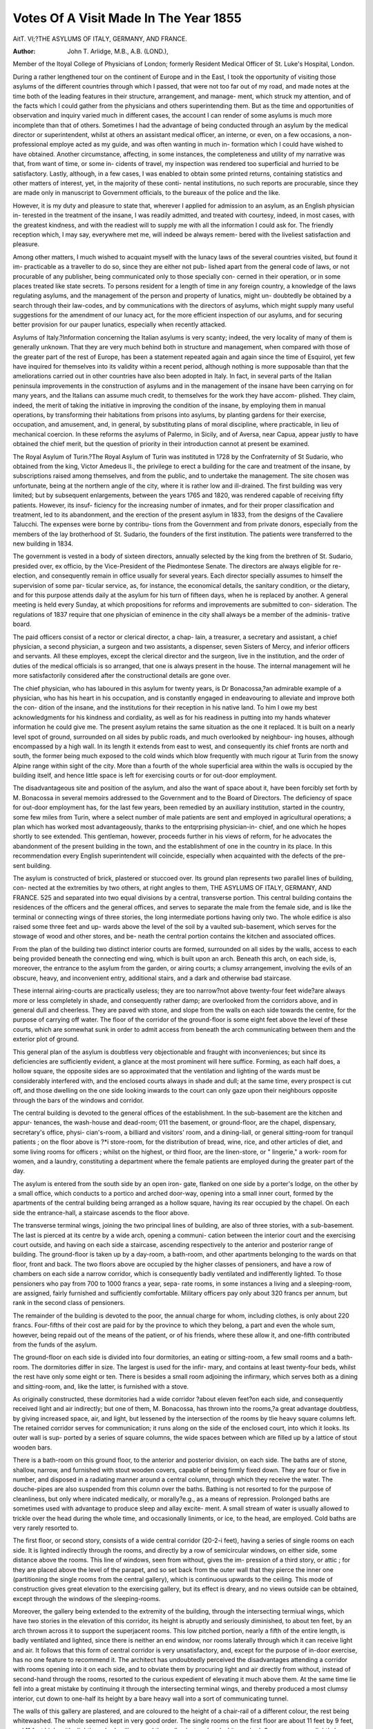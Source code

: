 Votes Of A Visit Made In The Year 1855
========================================

AitT. VI;?THE ASYLUMS OF ITALY, GERMANY, AND
FRANCE.

:Author:  John  T. Arlidge, M.B., A.B. (LOND.),
Member of the ltoyal College of Physicians of London; formerly Resident Medical Officer of
St. Luke's Hospital, London.

During a rather lengthened tour on the continent of Europe
and in the East, I took the opportunity of visiting those asylums
of the different countries through which I passed, that were not
too far out of my road, and made notes at the time both of the
leading features in their structure, arrangement, and manage-
ment, which struck my attention, and of the facts which I could
gather from the physicians and others superintending them. But
as the time and opportunities of observation and inquiry varied
much in different cases, the account I can render of some asylums
is much more incomplete than that of others. Sometimes I had the
advantage of being conducted through an asylum by the medical
director or superintendent, whilst at others an assistant medical
officer, an interne, or even, on a few occasions, a non-professional
employe acted as my guide, and was often wanting in much in-
formation which I could have wished to have obtained. Another
circumstance, affecting, in some instances, the completeness and
utility of my narrative was that, from want of time, or some in-
cidents of travel, my inspection was rendered too superficial and
hurried to be satisfactory. Lastly, although, in a few cases, I
was enabled to obtain some printed returns, containing statistics
and other matters of interest, yet, in the majority of these conti-
nental institutions, no such reports are procurable, since they are
made only in manuscript to Government officials, to the bureaux
of the police and the like.

However, it is my duty and pleasure to state that, wherever I
applied for admission to an asylum, as an English physician in-
terested in the treatment of the insane, I was readily admitted,
and treated with courtesy, indeed, in most cases, with the greatest
kindness, and with the readiest will to supply me with all the
information I could ask for. The friendly reception which, I
may say, everywhere met me, will indeed be always remem-
bered with the liveliest satisfaction and pleasure.

Among other matters, I much wished to acquaint myself with
the lunacy laws of the several countries visited, but found it im-
practicable as a traveller to do so, since they are either not pub-
lished apart from the general code of laws, or not procurable of
any publisher, being communicated only to those specially con-
cerned in their operation, or in some places treated like state
secrets. To persons resident for a length of time in any foreign
country, a knowledge of the laws regulating asylums, and the
management of the person and property of lunatics, might un-
doubtedly be obtained by a search through their law-codes, and
by communications with the directors of asylums, which might
supply many useful suggestions for the amendment of our lunacy
act, for the more efficient inspection of our asylums, and for
securing better provision for our pauper lunatics, especially when
recently attacked.

Asylums of Italy.?Information concerning the Italian asylums
is very scanty; indeed, the very locality of many of them is
generally unknown. That they are very much behind both in
structure and management, when compared with those of the
greater part of the rest of Europe, has been a statement repeated
again and again since the time of Esquirol, yet few have inquired
for themselves into its validity within a recent period, although
nothing is more supposable than that the ameliorations carried
out in other countries have also been adopted in Italy. In fact,
in several parts of the Italian peninsula improvements in the
construction of asylums and in the management of the insane
have been carrying on for many years, and the Italians can
assume much credit, to themselves for the work they have accom-
plished. They claim, indeed, the merit of taking the initiative
in improving the condition of the insane, by employing them in
manual operations, by transforming their habitations from prisons
into asylums, by planting gardens for their exercise, occupation,
and amusement, and, in general, by substituting plans of moral
discipline, where practicable, in lieu of mechanical coercion. In
these reforms the asylums of Palermo, in Sicily, and of Aversa,
near Capua, appear justly to have obtained the chief merit, but
the question of priority in their introduction cannot at present
be examined.

The Royal Asylum of Turin.?The Royal Asylum of Turin
was instituted in 1728 by the Confraternity of St Sudario, who
obtained from the king, Victor Amedeus II., the privilege to
erect a building for the care and treatment of the insane, by
subscriptions raised among themselves, and from the public, and
to undertake the management. The site chosen was unfortunate,
being at the northern angle of the city, where it is rather low
and ill-drained. The first building was very limited; but by
subsequent enlargements, between the years 1765 and 1820, was
rendered capable of receiving fifty patients. However, its insuf-
ficiency for the increasing number of inmates, and for their
proper classification and treatment, led to its abandonment, and
the erection of the present asylum in 1833, from the designs of
the Cavaliere Talucchi. The expenses were borne by contribu-
tions from the Government and from private donors, especially
from the members of the lay brotherhood of St. Sudario, the
founders of the first institution. The patients were transferred
to the new building in 1834.

The government is vested in a body of sixteen directors,
annually selected by the king from the brethren of St. Sudario,
presided over, ex officio, by the Vice-President of the Piedmontese
Senate. The directors are always eligible for re-election, and
consequently remain in office usually for several years. Each
director specially assumes to himself the supervision of some par-
ticular service, as, for instance, the economical details, the sanitary
condition, or the dietary, and for this purpose attends daily at
the asylum for his turn of fifteen days, when he is replaced by
another. A general meeting is held every Sunday, at which
propositions for reforms and improvements are submitted to con-
sideration. The regulations of 1837 require that one physician
of eminence in the city shall always be a member of the adminis-
trative board.

The paid officers consist of a rector or clerical director, a chap-
lain, a treasurer, a secretary and assistant, a chief physician, a
second physician, a surgeon and two assistants, a dispenser,
seven Sisters of Mercy, and inferior officers and servants. All
these employes, except the clerical director and the surgeon,
live in the institution, and the order of duties of the medical
officials is so arranged, that one is always present in the house.
The internal management will he more satisfactorily considered
after the constructional details are gone over.

The chief physician, who has laboured in this asylum for
twenty years, is Dr Bonacossa,?an admirable example of a
physician, who has his heart in his occupation, and is constantly
engaged in endeavouring to alleviate and improve both the con-
dition of the insane, and the institutions for their reception in
his native land. To him I owe my best acknowledgments for
his kindness and cordiality, as well as for his readiness in putting
into my hands whatever information he could give me.
The present asylum retains the same situation as the one it
replaced. It is built on a nearly level spot of ground, surrounded
on all sides by public roads, and much overlooked by neighbour-
ing houses, although encompassed by a high wall. In its length
it extends from east to west, and consequently its chief fronts
are north and south, the former being much exposed to the cold
winds which blow frequently with much rigour at Turin from
the snowy Alpine range within sight of the city. More than a
fourth of the whole superficial area within the walls is occupied
by the building itself, and hence little space is left for exercising
courts or for out-door employment.

The disadvantageous site and position of the asylum, and also
the want of space about it, have been forcibly set forth by M.
Bonacossa in several memoirs addressed to the Government and
to the Board of Directors. The deficiency of space for out-door
employment has, for the last few years, been remedied by an
auxiliary institution, started in the country, some few miles from
Turin, where a select number of male patients are sent and
employed in agricultural operations; a plan which has worked
most advantageously, thanks to the entqrprising physician-in-
chief, and one which he hopes shortly to see extended. This
gentleman, however, proceeds further in his views of reform, for
he advocates the abandonment of the present building in the
town, and the establishment of one in the country in its place.
In this recommendation every English superintendent will
coincide, especially when acquainted with the defects of the pre-
sent building.

The asylum is constructed of brick, plastered or stuccoed over.
Its ground plan represents two parallel lines of building, con-
nected at the extremities by two others, at right angles to them,
THE ASYLUMS OF ITALY, GERMANY, AND FRANCE. 525
and separated into two equal divisions by a central, transverse
portion. This central building contains the residences of the
officers and the general offices, and serves to separate the male
from the female side, and is like the terminal or connecting
wings of three stories, the long intermediate portions having only
two. The whole edifice is also raised some three feet and up-
wards above the level of the soil by a vaulted sub-basement,
which serves for the stowage of wood and other stores, and be-
neath the central portion contains the kitchen and associated
offices.

From the plan of the building two distinct interior courts are
formed, surrounded on all sides by the walls, access to each being
provided beneath the connecting end wing, which is built upon
an arch. Beneath this arch, on each side, is, moreover, the
entrance to the asylum from the garden, or airing courts; a
clumsy arrangement, involving the evils of an obscure, heavy, and
inconvenient entry, additional stairs, and a dark and otherwise
bad staircase.

These internal airing-courts are practically useless; they are
too narrow?not above twenty-four feet wide?are always more
or less completely in shade, and consequently rather damp; are
overlooked from the corridors above, and in general dull and
cheerless. They are paved with stone, and slope from the walls
on each side towards the centre, for the purpose of carrying off
water. The floor of the corridor of the ground-floor is some eight
feet above the level of these courts, which are somewhat sunk in
order to admit access from beneath the arch communicating
between them and the exterior plot of ground.

This general plan of the asylum is doubtless very objectionable
and fraught with inconveniences; but since its deficiencies are
sufficiently evident, a glance at the most prominent will here
suffice. Forming, as each half does, a hollow square, the opposite
sides are so approximated that the ventilation and lighting of the
wards must be considerably interfered with, and the enclosed
courts always in shade and dull; at the same time, every prospect
is cut off, and those dwelling on the one side looking inwards to
the court can only gaze upon their neighbours opposite through
the bars of the windows and corridor.

The central building is devoted to the general offices of the
establishment. In the sub-basement are the kitchen and appur-
tenances, the wash-house and dead-room; 011 the basement, or
ground-floor, are the chapel, dispensary, secretary's office, physi-
cian's-room, a billiard and visitors' room, and a dining-liall, or
general sitting-room for tranquil patients ; on the floor above is
?*i store-room, for the distribution of bread, wine, rice, and other
articles of diet, and some living rooms for officers ; whilst on the
highest, or third floor, are the linen-store, or " lingerie," a work-
room for women, and a laundry, constituting a department where
the female patients are employed during the greater part of the
day.

The asylum is entered from the south side by an open iron-
gate, flanked on one side by a porter's lodge, on the other by a
small office, which conducts to a portico and arched door-way,
opening into a small inner court, formed by the apartments of
the central building being arranged as a hollow square, having
its rear occupied by the chapel. On each side the entrance-hall,
a staircase ascends to the floor above.

The transverse terminal wings, joining the two principal lines
of building, are also of three stories, with a sub-basement. The
last is pierced at its centre by a wide arch, opening a communi-
cation between the interior court and the exercising court outside,
and having on each side a staircase, ascending respectively to the
anterior and posterior range of building. The ground-floor is
taken up by a day-room, a bath-room, and other apartments
belonging to the wards on that floor, front and back. The two
floors above are occupied by the higher classes of pensioners, and
have a row of chambers on each side a narrow corridor, which is
consequently badly ventilated and indifferently lighted. To
those pensioners who pay from 700 to 1000 francs a year, sepa-
rate rooms, in some instances a living and a sleeping-room, are
assigned, fairly furnished and sufficiently comfortable. Military
officers pay only about 320 francs per annum, but rank in the
second class of pensioners.

The remainder of the building is devoted to the poor, the
annual charge for whom, including clothes, is only about 220
francs. Four-fifths of their cost are paid for by the province to
which they belong, a part and even the whole sum, however,
being repaid out of the means of the patient, or of his friends,
where these allow it, and one-fifth contributed from the funds
of the asylum.

The ground-floor on each side is divided into four dormitories,
an eating or sitting-room, a few small rooms and a bath-room.
The dormitories differ in size. The largest is used for the infir-
mary, and contains at least twenty-four beds, whilst the rest have
only some eight or ten. There is besides a small room adjoining
the infirmary, which serves both as a dining and sitting-room,
and, like the latter, is furnished with a stove.

As originally constructed, these dormitories had a wide corridor
?about eleven feet?on each side, and consequently received
light and air indirectly; but one of them, M. Bonacossa, has
thrown into the rooms,?a great advantage doubtless, by giving
increased space, air, and light, but lessened by the intersection of
the rooms by tlie heavy square columns left. The retained
corridor serves for communication; it runs along on the side of
the enclosed court, into which it looks. Its outer wall is sup-
ported by a series of square columns, the wide spaces between
which are filled up by a lattice of stout wooden bars.

There is a bath-room on this ground floor, to the anterior and
posterior division, on each side. The baths are of stone, shallow,
narrow, and furnished with stout wooden covers, capable of being
firmly fixed down. They are four or five in number, and disposed
in a radiating manner around a central column, through which
they receive the water. The douche-pipes are also suspended
from this column over the baths. Bathing is not resorted to for
the purpose of cleanliness, but only where indicated medically, or
morally?e.g., as a means of repression. Prolonged baths are
sometimes used with advantage to produce sleep and allay excite-
ment. A small stream of water is usually allowed to trickle
over the head during the whole time, and occasionally liniments,
or ice, to the head, are employed. Cold baths are very rarely
resorted to.

The first floor, or second story, consists of a wide central
corridor (20-2-i feet), having a series of single rooms on each side.
It is lighted indirectly through the rooms, and directly by a row
of semicircular windows, on either side, some distance above the
rooms. This line of windows, seen from without, gives the im-
pression of a third story, or attic ; for they are placed above the
level of the parapet, and so set back from the outer wall that they
pierce the inner one (partitioning the single rooms from the
central gallery), which is continuous upwards to the ceiling. This
mode of construction gives great elevation to the exercising
gallery, but its effect is dreary, and no views outside can be
obtained, except through the windows of the sleeping-rooms.

Moreover, the gallery being extended to the extremity of the
building, through the intersecting termiual wings, which have
two stories in the elevation of this corridor, its height is abruptly
and seriously diminished, to about ten feet, by an arch thrown
across it to support the superjacent rooms. This low pitched
portion, nearly a fifth of the entire length, is badly ventilated
and lighted, since there is neither an end window, nor rooms
laterally through which it can receive light and air. It follows
that this form of central corridor is very unsatisfactory, and,
except for the purpose of in-door exercise, has no one feature to
recommend it. The architect has undoubtedly perceived the
disadvantages attending a corridor with rooms opening into it on
each side, and to obviate them by procuring light and air directly
from without, instead of second-hand through the rooms, resorted
to the curious expedient of elevating it much above them. At
the same time lie fell into a great mistake by continuing it
through the intersecting terminal wings, and thereby produced a
most clumsy interior, cut down to one-half its height by a bare
heavy wall into a sort of communicating tunnel.

The walls of this gallery are plastered, and are coloured to the
height of a chair-rail of a different colour, the rest being
whitewashed. The whole seemed kept in very good order.
The single rooms on the first floor are about 11 feet by 9 feet,
and 11 feet high, with slightly arched ceilings, and the walls
plastered and whitewashed. Some rooms are slightly larger than
others. Each has a window defended by ornamental iron-work
outside, nearly 3 feet wide, and feet high, and placed some
4 feet above the floor.

Each ward or gallery has its water-closet, which is of the
rudest construction, and, to English senses, dirty and disgust-
ing. It is, however, but just to say, that M. Bonacossa re-
cognises their defects, and is anxious to have them replaced
by something more sweet and decent, but he has to encounter
the " laissez-faire" system, which suggests that they have served
and may still serve their purpose, and are after a pure native
model. The closet, as it existed, was really a small room with a
stone floor, having one hole in it for solid excrementitious matters,
and another, with a groove leading into it, for the liquid contri-
butions; but the latter especially seemed frequently to miss their
way, if we might judge from the wet condition of the floor and
the odour arising from it.

Besides serving as a place of exercise, the wide corridor con-
stitutes also the eating and sitting room for the inmates, wooden
tables being placed here and there for taking the meals on, with
benches and chairs.

The stairs, ascending from one floor to another, are of stone,
and although their course is not spiral or winding, yet they are
disposed around a central space or well, and, consequently, to
render them safe, are shut oft' from it by upright iron bars, giving
them, as in those of the Hanwell Asylum, a cage-like and very
objectionable appearance. Moreover, they are but indifferently
lighted by a skylight in the roof above.

The floors of all the dormitories, single and sitting or eating
rooms, are laid with square tiles; those of the gallery with stone.
In the floor of the bath-rooms alone is wood used.

The ground on which the asylum stands is so much occupied
by it, that but a narrow strip is left before and behind it: the
principal space for exercising-courts and gardens is found at each
end. All the available space is made use of; one portion on
each side is set apart for the refractory, and is without trees or
shrubs; the remainder is divided into two gardens, laid out with
paths, turf, trees, shrubs, and flowers. A larger garden is also
attached to the building on the south aspect, placed on the other
side of the public road which bounds that side of it, and is
reached by a tunnel passing beneath. This plot of ground was
the garden of the ancient asylum. As many male patients as
practicable are employed in keeping the gardens in order, but
from the limited space few can obtain the advantage of out-door
employment, au evil much lessened, for the last two or three years,
b}r the acquisition of a monastery and its grounds, as an auxiliary
establishment, where above 100 patients reside, and are engaged
in cultivating the soil and other work.

Respecting the internal fittings, a few words will suffice.
Simple iron-bedsteads, of a common pattern, are used generally
throughout the asylum. For epileptics they are furnished with
stuffed sides, to prevent the patients falling out during a pa-
roxysm, and to obviate injuries. Clean patients have a flock-bed
and a straw-paillasse, with sheets and a thick coverlet. For
dirty patients, the bedsteads have the sides raised so that they
may contain an iron or wooden tray, in which the straw upon
which they lie is placed. The straw is not enclosed within a case
or bag, but placed loosely in the box, and a sheet laid upon it,
for Dr Bonacossa thinks that bags prevent the urine readily
running off, and therefore make the state of the bed worse. The
urine drains off through a hole in the bottom of the tray, and is
collected in a vessel beneath.

The drinking utensils are of pewter. The dress for the poor
consists in summer of cotton, in Avinter of woollen cloth. No
special provision is made for warming or ventilation ; the cold
state of some parts of the building is deplored by M. Bonacossa,
who attributes to it the too frequent prevalence of disease and
an increased mortality.

The internal government and management of the asylum seem
very much influenced by the directors; the medical treatment
being regarded as the special province of the physician. He,
however, directs his attention to all the details, and is ever active
in urging reforms in all matters affecting the well-being of the
afflicted inmates. Yet he seems too much under the control of
the directors to effect the good his experience suggests to him to
be done. This iudeed he himself feels, and has boldly petitioned
the state authorities to place all the asylums of the country
under the superintendence of a medical director. Whilst the
chief physician has, in some sort, a general supervision of the
institution, he shares equally with his colleague in medical
duties ; the one charging himself with the male, the other with
the female, side of the house. They each make three visits to the
patients in the course of the day,?the first early in the morning,
the second at noon, and the third in the evening. The chief has
also to prepare a weekly return to the directors of every occur-
rence in the asylum, of the patients admitted and discharged, of
the form of insanity they suffer, and to compile the statistics
every three or six months. The surgeon, who is non-resident,
visits daily and conducts the autopsies. The two assistant-sur-
geons follow the superior medical officers in their visits, perform
the minor operations of surgery, supervise the administration of
medicines and the diet, keep registers of the cases, &c.
Seven Sisters of Charity are engaged in the service of the
asylum ; three of whom superintend the laundry and clothing
department, whilst the rest act as the chief nurses on the female
side, where they are assisted by ten under-nurses. On the male
side there are, a head and fifteen ordinary attendants, and a
barber. Besides this staff, there is a nightwatch on each side.
The rector has the moral control of the asylum, and with the
resident chaplain conducts the religious services?viz., prayers
every evening, a lecture once a week, and the sacrament at cer-
tain times to those of the patients in a condition to receive it.
In the kitchen are a head cook and two assistants. The
steward, who is also the chaplain, is charged with the inspection
and distribution of all the stores, and reports on the dietary, Szc.,
to the director who presides over the economy of the house.
Additional servants are, a man to keep in order the clothing of
the male patients, and an under-steward or butler, who gives out
the portions of food, wine, &c., for the inmates.

There are three meals per day; the first between 7 and S a.m.,
the second between 11 and ] 2, and the third at G P.M. The
morning meal consists of soup and 3 oz. of bread; the mid-day
meal of soup, 12 oz. of bread, and a portion of meat four times a
week, with or without vegetables; on other days, the soup is
made with rice or macaroni, or eaten with vegetables. The
evening fare is of soup again, or of salad, with (5 oz. of bread.
Besides this allowance of common bread, a little of the Turin
" pipe-bread" is given in addition, and a quarter of a pint of wine
mixed with water, is allowed at the principal meal. The private
patients or pensioners have extra portions and a greater variety
of food, regulated by their amount of payment. These take
their meals separately in their own rooms, whilst the other in-
mates eat together in their several wards. As many as 130 sit
down at meals in the division of the tranquil patients; knives
are not in general use, but spoons and forks, the former of white
metal for the pensioners, and of wood for the pauper inmates.
Little employment is obtainable in this asylum, particularly
for the male patients. A few, as said before, are busied in the
grounds, others in the wards, but there are no workshops. A
library and reading-room are provided, and also a billiard-room
for the pensioners. The women are engaged in needlework, in
the laundr}^ and in assisting in the work of the wards.
No suicide had happened for fifteen years.

Restraint is still resorted to in violent cases ; the hands being
fastened together by leathern handcuffs, or attached to the waist
bj' a belt, or a camisole is put on, and occasionally a patient is
confined in his bed. Coercion, however, is limited in the greatest
degree possible. Seclusion is frequently practised, sometimes in
a darkened room.

The number of patients in the establishment, at the time of
my visit, was 533?of these 217 were women and 316 men;
among these there were 19 epileptics?12 males and 7 females,
and 13 paralytics.

In ] 846, as many as 320 patients were admitted in the course
of the year, of whom ] 4 men and 11 women were epileptic,
and 18 men and 8 women paralytic.

From the faulty construction of the building, the proper classi-
fication of the inmates is impracticable. They are generally
divided into the refractory and the tranquil or orderly and clean,
but the epileptics, the dirty demented, and paralytic are mingled
together. The deficiencies of this division are distinctly reco-
gnised by M. Bonacossa, who would add to the usual sections,
one for the recently admitted and another for criminal lunatics.
In 1837, a code of regulations agreed upon required the insane
to be grouped under six classes?viz., the convalescent, the ma-
niacal, the epileptics, the quiet incurable and imbecile, monoma-
niacs and melancholies, and those subject to paroxysmal mania;
an elaborate division, but impracticable in the existing building.
The so-called moral treatment appears carried out in most
points so far as circumstances will admit; excitement is quieted
by removal from its cause or by seclusion ; the mind is diverted
and occupied by exercise in the courts and gardens, and at times
by walks outside the asylum grounds by employment in the build-
ing or at its branch, by dancing, music, plays, puppets, reading,
billiards, &c.; and its moral powers exercised by the religious
services and instruction daily carried on.

The medical treatment is necessarily varied by the special
features of the case, but speaking of its general type, it may be
called depressing. Bleeding, either general or local, according to
circumstances, is practised in recent cases, chiefly of mania; also
full doses of emetics, digitalis, cherry-laurel water, hyoscyamus,
and belladonna, are in constant use ; but opium is very seldom
administered. Purgatives are given in melancholia, but not the
very drastic sort, and repeated several times; cauteries and
setons are used in dementia. For epilepsy, zinc, indigo, cherry-
laurel water, copper, nux vomica, and strychnine, liave been tried
with little or no success.

Prolonged warm baths are found very useful in many recent cases,
and are sometimes medicated for use. The douche is occasionally
resorted to for the purpose of repression, or, in some measure, as
a punishment. Shower baths are unknown.

On a review of the preceding account, it must be admitted
that much credit is due to the management of the Turin Asylum.
The defects in its construction are such as necessarily entail
many inconveniences and evils, and unfortunately, are almost
completely irremediable. The situation within the circuit of a
large city, the manner in which it may be overlooked from
neighbouring houses, the small space about it, the double line
of building with closed ends forming a hollow square, the dis-
position of bed-rooms on each side a gallery, and the want of
workshops and of means of warming the building in winter, are
among the conditions almost or quite past remedy in the present
institution, and which will always render it unfit for an asylum,
more especially so for the treatment of recent cases. It is to be
hoped, therefore, that M. Bonacossa's proposition to set aside the
present structure, and to erect a new asylum in its stead in the
country, will ere long be attended to.

It is gratifying to see the humaue principles of treatment of
the insane so cordially accepted in the Turin Asylum, and to
know that most of the defects of the present building and of its
internal management are admitted. Although personal restraint
is still regarded as necessary in some cases, yet the constant
endeavour is to reduce it to its minimum. The dietary to an
English stomach would be considered very meagre and insuf-
ficient for health, yet it is actually somewhat superior to that
obtainable by the majority of the poor in Piedmont. Neverthe-
less, both from a priori considerations regarding the depressing
effects of mental disease, and the change in the mode of life of
most of the inmates, the deprivation of the invigorating air of
the open country, the confinement and inactive dreariness of an
asylum, and from experience of the indifferent sanitary state of
the establishment, the prevalence of diarrhoea, dysentery, and
scurvy, M. Bonacossa very justly demands an improvement in
the quality and quantity of the diet. On this subject, he further
points out that the frequently fatal maladies named are especially
rife among the poor who have the bare allowances prescribed,
and, on the other hand, arc much scarcer among the private
patients whoso payments secure them a more varied and sub-
stantial regimen. The scanty charge of 220 francs (91, of Eng-
lish money) for the destitute cases is found insufficient to allow a
more generous diet, and to provide superior clothing to that
which is at present supplied,?a reform much called for; it is
therefore necessary that this sum should be augmented.
The thanks of those interested in the welfare of the insane are,
moreover, due to M. Bonacossa for his persevering endeavours to
provide employment, particularly for the male patients, by
attaching laud to the asylum for cultivation, and by the erection
of workshops for the exercise of various trades. Another change
he advocates is, that the private patients should dine at a com-
mon table instead of singly; but he does not approve of the two
sexes being brought into contact with one another. We are
glad, also, to quote this able physician's opinion against large
asylums, which he states produce, cceteris paribus, much less
satisfactory results than smaller ones, and he complains of the
present size of his own, which is, indeed, rendered more ob-
jectionable by overcrowding. Lastly, the present number of
attendants for the patients is found inadequate, being but one to
fifteen ; and M. Bonacossa would desire to have one to ten, and
that their stipend should be greater, to secure more activity and
interest in their duties.

M. Bonacossa is the author of several works on the Statistics
and on the Pathology of Insanity. He understands English, and
is diligent in ascertaining the prevalent doctrines respecting the
management and treatment of the insane, both in this country
and elsewhere. In 1838, he made a tour of inspection to several
of the asylums of France, Holland, Belgium, Lombardy, and of
this country, and published his notes in a small book, entitled
" Sullo Stato de' Mentecatti e degli Ospedali in varii Paesi dell'
Europa."?Turin, 1840. In 1837, he published the Statistics of
the Turin Asylum, between 1831 and 1836, under the title of
" Saggio di Statistical prefacing the work by remarks on the
history and government of that institution, on the classification
and treatment pursued, &c. On the proposition of a new code
of laws for the regulation of lunatics and lunatic asylums, he
wrote a brief memoir containing comments and criticisms, sug-
gesting amendments ; but his last and most ambitious work is a
treatise on mental pathology, entitled " Element! Teorico-Pratici
di Patologia Mentale," printed in 1851, which we can recom-
mend to the careful study of our readers as rich in original
thought, and as conveying the results of some twenty years'
reflection and experience enjoyed by the author in the Turin
Royal Asylum.

From these additional sources of information, not a few inte-
resting particulars can be advantageously collected and appended
to our own notes on the asylum under consideration.
The mortality in this hospital appears very high, and is attri-
buted by M. Bonacossa to its defective hygienic conditions; to
its position, its exposure to the cold north-west winds, and to the
insufficient diet. At the same time, he would explain it in part,
by the extent of the movements of its population in the course of
a year?from 250 to 260 having of late been admitted yearly?and
by reference to the state of health in which many patients are
sent to the asylum, especially those from rural districts and from
long distances, as from the province of Nice. Whatever expla-
nations of this sort may be advanced, there is certainly a vast
amount of sickness in this asylum ; for, including relapses, five
per cent, more cases of disease (incidental with reference to the
insanity) occur than the entire number of inmates. But to
revert to the ratio of deaths :?the statistical tables show, that
between January 1st, 1831, and December 31st, 1836, 650 men,
and 416 women, in all, 1066, were admitted; that 161 men, and
109 women, in all, 270, were cured ; and that 188 men, and 140
women, in all, 328, died. Thus with reference to the number of
admissions, 1 in 4 were cured, and 1 in 3? died ; the ratio of
deaths exceeding that of the cures.

According to another table, there were :?

Admissions. Deaths in tlie year. Ratio.
In 1830 .. 165 .... 23 .... 1: 7^
1831 . . 149 .... 20 .... 1: 7^
1837 . . 207 .... 49 ... . 1:4*1
1843 .. 256 .... 52 ... . 1:4?
1845 .. 267 .... 61 .... 1:423
This increasing ratio of deaths with that of the admissions has
been observed to be a necessary law by many asylum physicians,
and if applied to the statistics of the Turin Hospital, the rate of
mortality for the last two years cited should have been greater,
had not some amelioration in its sanitary condition have been
effected.

To show the curability of insanity when submitted to treat-
ment soon after its outbreak, the following table is presented,
which, in the facts it conveys, coincides with the results of expe-
rience of other physicians.

During the first three months after the invasion of the malady,
3 in 10 are cured.
second ditto .... 3 in 12 ?
third ditto .... 3 in 13 ?
fourth ditto .... 3 in 20 ?
After the lapse of a year . . . 3 in 33 ?
The teachings of experience seem, however, equally ignored by
the people of Piedmont as by those of England, for M. Bonacossa
has to regret that the majority of cases admitted are of more
than a year's duration, and three-fifths of the whole without
prospect of cure. Still, in Piedmont, something will 110 doubt
be done by the central government to provide for the immediate
treatment of recent cases, when its importance, as well to the
state as to the interests of the afflicted patients, is placed in its
proper light; whilst in our own much-lauded land of liberty,
obtuse-headed magistrates will be suffered, apparently in yer-
petuo, to ignore the deductions of experience, and to persist in
repeatedly enlarging asylums already greatly overgrown, which
are suitable only to give safe custody to the insane, and, by de-
priving them of all chances of sufficient treatment, are in opera-
tion no other than manufactories of chronic insanity.

The much greater proportion of males admitted to females is
remarkable ; it represents three-fifths of the former to two-fifths
of the latter,?the reverse of the ratio in England, France, and
Belgium. Among the males, agricultural labourers rank first
in the tables of the relative occurrence of insanity among different
occupations; after these come priests and military men. Among
other social conditions no striking diversity exists, except in the
case of shoemakers, who exceed any of the rest in relative number.

Of the GoO men admitted between 1831 and 1836, 233 were
labourers. A similar predominance obtains among women of the
same class; since, of 4j1G admitted, 195 were labourers, and 58
were similar in social position, viz., servants. This prevalence of the
disease among the labouring classes is doubtless attributable, in
a great measure, to their wretched mode of life, and their half-
nourished condition, particularly in the mountainous districts,
and to their ignorance and superstition.

With respect to age, the greatest number of cases occur
between the thirty-fifth and fortieth year.

The unmarried, as a rule, suffer more frequently than the
married ; an exception, however, obtains in Piedmont, in the
case of the females, of whom more married are there admitted.
Hereditary predisposition was traceable in one of every four or
five cases admitted. Next to this, abuse of wine aud spirits
follows as the most frequent cause, especially among the men;
also not a few cases are attributed to pellagra, although this
malady is not nearly so prevalent in Piedmont as in Loinbardy.
An unusually large number, in comparison with other countries,
suffer from superstitious monomania, from demonomania, and
with aversion to food. Epilepsy coexisted with insanity in 30
out of 557 males, and in not more than 5 of 388 females admitted.
General paralysis is infrequent in Piedmont, although Inania
with exalted notions is commonly met with. M. Bonacossa
narrates the surprise of a French physician from Charenton on
recognising this circumstance in the course of a visit to the Turin
asylum, he having been accustomed to look on this particular form
of delusion as almost necessarily connected with paralysis.

The most prevalent forms of insanity are mania and melan-
cholia; tlie former very often intermittent in type, and the
latter attended with excess of religious emotion, and mostly
with fear of eternal punishment, and seen more frequently among
women than men. A tendency to suicide exhibits itself in a
fourth of the cases on their first entrance, and aversion to food
is a tolerably frequent complication of melancholia. Dementia
holds the third rank in relative frequency, and after that, in
women, erotomania; monomania with extravagant notions follows.
Taking a period of eight years, and including in the calculated
number of cases those remaining in the institution at the com-
mencement of that period, M. Bonacossa finds the proportion of
cures to have been 28 per cent.; that of discharges under all cir-
cumstances 45 per cent.; that of deaths between 35 and 36 per
cent. The ratio of relapses is from 11 to 12 per cent. The
average time spent in the asylum by the cured was 220 days;
by those who died, 306 days; and by the inmates generally,
under all circumstances, 265 days.

On looking over the table of the causes of death among the
population of the asylum between January 1st, 1831, and Decem-
ber 31st, 1836, one is much struck with the high mortality
resulting from disease of the abdominal viscera, especially of the
gastro-intestinal canal. In seeking an explanation of this fact,
we are at once led to assign much importance to the dietary in the
first place, and to the bleak and rather damp position of the
asylum in the second. Some influence must also be assigned
to the vitiated air from imperfect ventilation and drainage,
and to the cold of winter, inadequately mitigated in only a few
apartments by stoves. The table is sufficiently interesting to
extract at length.

Proportion of Deaths
Causes of Death. relative to the various
Forms of Disease.
(chronic myelitis 1 in 52
Of the Brain and J meningo-arachnitis 1 ? 8
Spinal Cord j acute encephalitis 1 ? 130
Vencephalitis and meningitis . . 1 ? 10
Of the Vessels . f cl\ro,?i? phlebitis 1 ? 80
(arteritis and carditis . . . ? 1 ? 3/
Of the Thoracic f P|lthi?is pulmonalis 1?18
Viscera. chronic pulmonic disease . . . 1 ? 18
(acute pleuro-pneumonia . . . 1 ? SO
Of the Abdominal f chr?ni? gastro-hepatitis . . . 1? 37
Viscera ) acute hepatitis 1 ? 100
(chronic gastro-enteritis . . . 1 ? 13
chronic cystitis 1 ? 80
acute metritis 1 ? 200
chronic metritis 1 ? 130
THE ASYLUMS OF ITALY, GERMANY, AND FRANCE. 537
Fluxes
Cachexies
1? IS
Proportion of Deaths
Causes of Death. relative to the various
Forms of Disease.
( dysentery 1 in 32
diarrhoea 1 ? 13
ascites 1 ? 52
hydrothorax and hydropericar- )
dium together J
hydrothorax 1 ? 37
hydrocephalus with meningitis . 1 ? 10
scurvy 1 ? 65
tabes mesenterica 1 ? G5
Neuroses?Apo- j serous 1 ? 21
plexies 1 sanguineous 1 ? 18
External and Surgical Diseases 1 ? 50

In the history of the Turin asylum the year 1837 holds a pro-
minent place on account of the introduction, at that period, of
extensive modifications in the internal management and modes
of treatment; the summary of which, as detailed, furnishes an
insight into the state of this institution prior to that time. As
enumerated by Dr Bonacossa, these reforms were : 1. Daily dis-
tribution of the allowances to the poor instead of only three
times a week ; 2. General adoption of iron bedsteads, and aboli-
tion of the old wooden ones with their apparatus of rings, chains,
&c.; 3. Separation of the pensioners from the paupers ; 4. New
and more convenient disposition of the water-closets ; 5. Con-
struction of a commodious bath-room in every section; 6. Re-
pairing of the floor with tiles instead of stones ; 7. Altering the
chamber doors to open outwards instead of into the rooms; 8.
Institution of a reading-room ; 9. Cultivation of the garden of
the ancient hospital by the labour of the patients; 10. Two
assistant-surgeons appointed in lieu of a phlebotomist ? ] ]. One
physician specially attached to the male, the other to the female
division ; 12. Opening of the dispensing department (pharmacy)
to the public for the profit of the asylum funds. Besides these,
adds the writer, many other improvements would have beeu
brought about, had the new regulations of 1837 been acted
upon with vigour.

This Royal Asylum at Turin was lately, except a small one at
Alessandria, the only institution which existed in the whole of
Piedmont (Genoa being a distinct province) for the reception of
insane persons; and, besides doing duty for the population of
this large territory, the patients belonging to the province of
Nice were also sent to it. The utter insufficiency of this one in-
stitution for the claims upon it forms the subject of a paper
addressed to the central government by Dr Bonacossa, who
forcibly points out the many and various evils resulting from
such a state of things.

Within the last few years the regulations for the education of
medical men in Sardinia require students to attend, in their fifth
year of study, the clinical visits at the asylum, and a course of
lectures on mental disease. It is much to he desired that this
excellent and most necessary regulation should be enforced in
England for all medical students; for the prevailing ignorance
respecting the nature and treatment of insanity is truly deplorable.
The Asylum of Genoa.?There is a large modern asylum at
Genoa at one end of the city, within the walls. It was insti-
tuted in 1834, and intended to accommodate 350 patients. It is
built of stone on the radiating or panoptic plan, and has a few
acres of land surrounding it, laid out in gardens and courts. It
is unfortunately overlooked at some parts?particularly the wings
on each side the garden, through which the central building is
approached, by neighbouring houses. It is situated in a valley,
but the drainage appeared good, and the soil dry. The several
wings are similar; they are each of three stories, surmounted by
an attic running the entire length. The central building, from
which the six wings radiate, is circular, of considerable circum-
ference and five stories in height, besides the "lingerie" immedi-
ately under the roof.

At the time of my visit there were 423 inmates under treat-
ment ; some of whom were pensioners or private patients, paying
more or less liberally for their maintenance ; and the rest indigent,
supported at the expense of the commune to which they belonged,
less the sum obtainable from their relatives in part payment.

Each floor in the wings is devoted to patients, except the
terminal portions of the two at the approach from the entrance
gate, which serve for the residence of the physician, the clerical
director, the assistant-physician, and some other superior officers.
The general arrangement is that of a central corridor, terminated
at one extremity by a window, about seven feet in width, and
having rooms (mostly single) opening on each side. However,
its continuity as a corridor is broken at the centre of each wing,
on the first and second floors, by a room extending the entire
width of the wing transversely, which serves as a dining and day
or sitting-room.

The single rooms, opening into the central gallery, are com-
modious,?about 13 feet by 11 feet, and 11 feet high, with a
slightly vaulted ceiling. Each has a large window, about three
feet from the ground, made to open inwards like a French case-
ment, defended externally by an iron-framework, consisting of
perpendicular iron bars, crossed by others obliquely in such a
manner as to form an ornamental pattern, less offensive to the
sight than the old cross-bars of this country, yet at the best
giving a prison-like aspect to the chambers. The panes of glass
in the casements are of good size in all the rooms occupied by
tranquil patients ; but in those for the violent the glass is replaced
by wood, except at the upper part, where the only space for
lighting was about fourteen inches by twelve. The same style of
external iron barricade was attached to the windows throughout
the building.

On the first floor of one wing, on each side, set apart for pen-
sioners, tranquil or convalescent, the doors of the rooms have been
removed ; and are replaced by curtains, which can be drawn across
the open doorway, so as to give the necessary privacy. This plan
increased the cheerfulness of the ward, which it, in some degree,
converted into a dormitory, and must likewise have greatly
improved the ventilation both by night and day, the curtains by
their mode of hanging and their thinness opposing very little
obstacle to the entrance and exit of air, even when drawn, which
they frequently are not. Elsewhere, except to the rooms for
violent cases, the doors on each side are circular headed, and,
instead of being solid throughout, had their upper half filled up
with a framework of wood of upright bars only. The circular
top to the doors, and the employment of upright bars only, were
intended to improve the appearance by obviating the usual
prison-bar model; the whole contrivance being, however, called
for to secure the lighting and ventilation of the galleries, which,
except by the terminal window, were otherwise unprovided for.
This indirect and imperfect supply of light gives a dull aspect to
the corridors; but this Dr Yerdona (the chief physician) re-
marked is rather an advantage in Italy, where the light in
summer is too intense to be agreeable or desirable for patients.
For this reason also it is to be presumed that either a curtain
was fixed across the end window of the. gallery, or that Venetian
shutters were placed outside it; but, whatever the motive, this
only general look-out into the surrounding garden, or country,
was in nearly or quite every ward cut oftthe only other oppor-
tunity of the patients seeing the exterior of their habitation being
from the windows of their rooms.

The casements of the patients' rooms seemed under their
control, to open or shut at their pleasure, there being no special
fastening to prevent it. However, the danger of a leap or a fall
from them is removed by the iron guard outside. The floors
were everywhere of tile or stone, and the walls whitewashed,
except for about four feet from the floor, where they were coloured
in imitation of granite, or of some other ornamental stone. At
some parts the walls were painted in distemper with trees, flowers,
&c., according to a taste very prevalent in Genoa. The doors
entering the corridors are ot wood, and solid. Each corridor is
entered^ from the central building, and has no communication
with any other, except by the common stair outside it.

Besides single rooms, most of the wards possessed a dormitory,
capable of accommodating- some ten patients. In the refractory
quarter the doors of the single rooms are solid. A few of them
were lined with iron-plates, for the purpose of strength and
security, and had a small window for light placed high up out of
the patient's reach. There was no padded room in the asylum.
Dr Verdona had constructed one for experiment, but was dis-
satisfied with it, and gave it up.

The staircases, which are constructed in the central building,
are winding ; the one leading to the fourth story is, moreover,
badly lighted and inconvenient. The fourth story, or third
floor, differs in arrangement from the wards below. It is divided
into a number of dormitories by transverse partitions, and being
within the span of the roof, the ceiling, for part of the way on
each side, is shelving. The rooms do not occupy the entire span
of the roof, since, in order to gain sufficient elevation, even for the
beds, the walls are brought forward from the junction of the roof
with the outer walls, four feet or more 011 each side; hence a
sort of horizontal shaft extends the entire length of this floor, 011
either side, which was turned to the purpose of ventilation. To
attain this purpose, small holes were opened from the rooms into
this shaft, originally of about three inches square, placed just
above the floor. The present medical director has improved
upon this, by bringing air from the exterior, instead of from this
closed shaft, by extending a square wooden tube across the inter-
vening passage, through the external wall. The tube, about
eighteen inches by nine inches, has a septum across it of coarse
wire-gauze, intended as a regulator of the current of air admitted,
and, with this view, capable of being raised or lowered by a string
passing over a pulley, and worked from the dormitory.

But, whatever schemes bo resorted to, with a view to improve-
ment, this floor will ever remain an unfit habitation for patients.
Situated immediately beneath the roof, the heat of the rooms in
summer must always be almost intolerable and unhealthy, whilst
the windows, being placed high up in the slope of the roof, deny
to the inmates all view, except of the sky, and have a most
objectionable appearance, aggravated by their smallness. In fine
weather the sun must shine through them with oppressive inten-
sity, and in foul weather they will, like all sky-lights, be subject
to many inconveniences.

I lie dormitories, which open one into another, are under eleven
feet in height at the highest part, and contain from six to eight
beds each. There was also on this floor a small room, serving as
a day and dining room for a portion of the patients. These
last were mostly chronic demented cases, but few were habitu-
ally dirty in their habits, much care being used to prevent this.
The water-closets here, as elsewhere, smelt badly, and were in
bad order.

The small rooms, which on the floors inhabited by the pen-
sioners serve only for one patient, are in the other wards occupied
by paupers, frequently made to serve for two, an arrangement
which cannot be too much condemned, for a variety of reasons
not necessary to detail to our readers.

The wards on the ground floor set apart for refractory patients
and for epileptics, are deficient in light, gloomy, and not so clean
as desirable. Some rooms on this floor were converted into
workshops for tailors, shoemakers, carpenters, &c.
The central circular building consists of five stories, the highest
of which is appropriated to the linen-room (lingerie), and is very
well and orderly kept, under the superintendence of a Sister of
Charity. The floor beneath is divided into a number of rooms,
for pensioners, and also contains a billiard-room. The ground
floor is occupied by the entrance hall, by a room for receiving
visitors to patients, an office for the physician, one for the steward,
by the kitchen, &c. Above are the chapel, a common room for
general purposes, a store-room, &c.

From the central hall on the ground floor, a door opens on
either side, which admits into a smaller hall from which the doors
of the several wings on that side open, and give access to the
stairs ascending to the various floors above. An inscription
appears over the principal entrance of the asylum stating its pur-
pose, in which the insane are oddly enough called " Helleborosi."
From the plan of the asylum, the airing-courts have a trian-
gular figure ; two sides being formed by the contiguous diverging
radii of the building, and the third or base by a high wall. In
two courts an enclosed, partially glazed, wide corridor extends
two-thirds the length of the base, intended as a place of exer-
cise in bad weather, and furnished with stone benches; its
utility, however, is very limited, and it will probably be removed
before long. The airing courts are planted with trees, and most
of them also laid out as gardens, with shrubs and flowers. The
space entered from the lodge, in approaching the asylum, is larger
than the rest, but being overlooked by neighbouring houses, is of
little advantage to the patients.

No special contrivance for heating and ventilating the building
exists; indeed, the few stoves placed here and there cannot suf-
ficiently warm it in winter; and this season at Geneva is not
wanting in severity, especially when, as frequently happens, the
northerly winds blow strongly and bitterly over the city.
Respecting the internal fittings and arrangements, there is
little to note. Iron bedsteads are generally adopted, made as
usual, of stout iron rod, with a head and a foot-piece, and low
sides. These sides serve only to contain the thick paillasse,
except in the case of bedsteads for epileptics and some paralytics,
in which they are much higher, moving up and down on hinges,
to serve as a defence against the patients falling out during a fit.
The elevated sides, like the head and foot-pieces, are formed by
an upper horizontal rod, from which vertical rods descend to the
framework of the bedstead. Where patients have thrown them-
selves about much, and exposed themselves to injury from the
enclosing sides and ends, these have been covered or padded, in
order to obviate it: with these precautions no accident had occurred.
The bedding consists of a paillasse, a flock bed, sheets, a
woollen coverlet, and mostly a coloured cotton counterpane.
This provision is made for clean patients : for the dirty, an iron
box, fitted to the framework of the bedstead, is filled with loose
straw, and a sheet laid upon the top, on the same plan as at
Turin : a strong coarse woollen coverlet is placed over the patient.
None of the patients were, as before stated, constantly dirty in
their habits, but these straw troughs were assigned to such as
were prone to be so. Lastly, for destructive and violent cases,
some wooden cribs or trough-bedsteads were provided, furnished
with iron rings for fastening the straps used as coercive means in
certain cases.

Mechanical coercion is applied by the camisole, by the waist-
belt, and by leathern hand-cuffs. It is used in violent cases
from the apprehension of mischief and injury to others ; also for
destructive and for suicidal patients; for the last, especially at
night. Many of those under restraint by the camisole are also
kept in bed, attached to it by belts fastened to the arms, legs, or
waist. This mode of management Dr Yerdona prefers to seclu-
sion, believing it much more beneficial to the patient. He
would, at the same time, always endeavour to lessen its application
and diminish its severity as much as possible, and continue it no
longer than absolutely required. The total abolition of mecha-
nical restraint, the use of knives at meals, the mixing together of
the two sexes, whether for amusement or religious worship, are,
in his opinion and phrase, mere tours die fovea?or as translated
?mere knavish tricks to dazzle the eyes and astonish the public.

There is no provision of lavatories for personal cleanliness : in
fact, I could not find out that in this, or indeed, in almost any
continental asylum, it was deemed at all necessary that patients
should habitually wash themselves. The idea of an English
wash-hand basin has yet to be realized, and even its accessories,
soap and towels, rarely find a place in the toilettes of foreign
asylums. It seems to be thought enough, i. c., where any such
provision is thought of at all, to fix here and there in the build-
ing a small vessel of water, holding a gallon, or somewhat more
of water, furnished with a tap like that of a tea-urn, and called a
" robinet." The effectiveness of a washing from such an appa-
ratus may be conceived; the wetting of the hands and the be-
spattering of the face with an ounce or two of water, making the
patient clean every whit in the estimation of himself and fellows.
This arrangement is nevertheless a shade better than the old
German model plan of ablution, viz., a glass of water, used primo
loco, to wash the mouth ; secundo, to smear over the face ; and
tertio, to damp the fingers, to be dried at the pleasure of the
performer with his handkerchief or the tail of his shirt.

However, it is due to the directors of the Genoa Asylum
to state that " robinets" were there more numerous than in
some other similar institutions ; for besides one in each ward, the
water-closets generally were furnished also with one ; a provision
highly commendable when the habits of the people in such con-
veniences are considered. It is also right to state that the present
medical director recognises the want of more attention to personal
cleanliness, and proposes to employ general baths to attain this
desideratum.

Knives are not allowed to any patients, but only forks of
white metal, and spoons. The denial of knives in this, as
in many other continental asylums, will be less felt as a dis-
advantage than it would be in English institutions, since soup
forms the staple article of diet, and when meat constitutes a part,
it is usually so much cooked, that a spoon and fork may readily
divide it.

The pensioners have each a single room, which is more or less
furnished, according to the class they belong to, and the amount
of their payment. The furniture consists mainly of a couple of
chairs, a night table, a common table, a looking.glass, occasion-
ally drawers for clothes, the bedstead, &c. Books are allowed to
many of them, and a billiard table is provided for their amuse-
ment. They also engage themselves with drawing, painting,
&c., and are permitted, within certain limits, to ornament their
rooms, and to amuse themselves with music. The internal
economy of the establishment is conducted, under the superin-
tendence of the chief physician and his assistant, by a steward and
butler, or pantry-man, and a staff of Sisters of Charity, acting as
upper attendants over a number of subordinates, not religieuses.
A night watch is kept by two attendants, who sit up all night,
and perambulate the building, one on each side.

Three meals are seived daily j a breakfast of soup made with
vegetables, legumes, Szc., but not with meat, and a portion of
bread; a mid-day dinner of soup made with meat, vegetables,
and bread ; and a supper, again of soup, not of meat, but of rice
or legumes, with an allowance of bread. The dietary is superior
to that at Turin, and hence diarrhoea and scorbutic affections are
less prevalent and fatal.

A large number of the inmates is employed; the men in
cultivating and keeping the gardens and exercising courts, in
assisting in the wards, in various mechanical trades, and in
artistic work ; the women in needlework, in repairing and making
articles of dress, in washing, in assisting in the lingen*ie, and
wards, &c.

A few patients are allowed out of the asylum, in company
with attendants, to make purchases in the town, to bring home
articles for use, &c.

Among the indigent patients, probably from the insufficiency
of the monetary allowance for their maintenance, many were
ragged and disorderly in dress, and neglected in person, some
without shoes, and many without covering to the head.
Baths are used where medically indicated, and sometimes as a
means of repression. For the latter purpose, the douche is more
frequently employed where there is violence and excitement to be
overcome, or where food is obstinately refused. The oesophageal
sound is avoided wherever possible; the use of one spoon to open
the mouth and of another to administer the food frequently suc-
ceeds. A good plan, which I saw put into operation in the case of
a woman who believed evils of the direst sort would overwhelm her
and others if she ate anything?is to open the mouth with a spoon,
and then, breaking across an egg, lightly boiled, and still warm,
to throw its contents well back into the throat, the nose being
held in the meanwhile. By this means a supply of good nutri-
ment may be administered as often as required; whilst a repeti-
tion of it?which would be resisted successfully only in exceptional
cases, a few times would generally suffice to overcome the oppo-
sition of the patient to taking nourishment; for it is well known
that when such a patient recognises the ability of the physician
to surmount his resistance to food, he usually gives in before this
power has been many times displayed.

Besides the physician and assistant-physician, there is also an
apothecary to dispense the medicines, assist in keeping the
registers, and in other minor details of management. There is
besides a resident chaplain, who performs daily religious service,
and ministers to the sick and dying. The wards, moreover, are
open to clinical pupils, and instruction by lectures on the patho-
logy and treatment of insanity are regularly given.

The number of patients at the time of my visit was 423 ; of
which the males were the more numerous. Dr Verdona counted
only 5 epileptic males and the same number of females, and only
4 paralytics, 2 of whom had been recently admitted. Pellagra,
so rife in Lombardy, is here, as at Turin, rare: one case had
recently died. In the decade between 3 828 and 1S38, 1738
individuals were admitted into the asylum, and the mortality
stood at 37 per cent.

Criminal lunatics are received, and are found very embarrassing
inmates among the rest of the population.

On a review of the impressions received on my visit to this
asylum of Genoa, I must confess them to be in many respects un-
favourable. The tout ensemble of the building on approaching
it, is in aspect that of a large prison : the radiating or panoptical
system of construction is, to my mind, fraught with disadvantages
and discomforts. Ventilation is rendered more imperfect; the
view from any portion is impeded by the neighbouring wings,
and is limited and cheerless; the airing-courts are bad in figure,
most of them always more or less completely in the shade, and,
unless the wings are much extended in length, and at the same
time of few stories, are too small to furnish exercising space for
their inmates ; whilst the rooms situated on each side the apex of
the triangle of the divergent wings, are too near to be well lighted
and ventilated. These objections need not be here extended ; for
they are generally recognised, and few advocates of this figure of
building are to be found. The central corridor, with rooms open-
ing on each side, is another objectionable feature in the structure
of the Genoa Asylum. Much may be justly urged against a third
story to an asylum, but the fourth existing in this one at Genoa,
cannot be too severely condemned; it is not bad only from its
elevation, but from its most faulty structure and arrangement; its
position immediately beneath the roof, and within its span ; its
consequent shelving sides, and skylight windows ; the deficient
amount of air, the heat which must prevail during summer, the
disposition of the dormitories whereby one is the passage to
another; these defects and others, which a little reflection would
suggest, are such as should lead to the abandonment of this story.
It would have been much more gratifying to have reported the
readiness of the chief physician to fairly and thoroughly try the
more gentle and humane system of treatment practised in Great
Britain and America, and to a great extent in France and some
of the best managed German asylums; but unfortunately Dr Ver-
dona appears to have a certain amount of prejudice against it, and
consequently cannot justly appreciate its objects and advantages.
That personal coercion can be so largely laid aside as reported,
seems a circumstance of such doubtful complexion, that he cannot
rid himself of the suspicion of a trick, nor cease to believe that it
must be resorted to under another name. He has tried a padded
room for a short time, in some fashion, and has been discouraged
by the results obtained; and he has got the notion that the mad-
men he would variously fasten with straps and belts are, in non-
restraint asylums, condemned to solitary confinement within a
padded cell for an almost unlimited period, and as a result of the
isolation are made worse. Entertaining the suspicions and fears
heretofore held concerning the insane state, he has a horror of
the two sexes encountering each other, and can imagine nought
but ill consequences to both when they do. His opinions and
practice in the treatment of insanity are in a curious hybrid state;
he is just in the same position as the last race of superintendents of
English asylums, when the changes at Lincoln and Hanwell were
the talk of the day; every one then had such heaps of experience
and practical illustrations to prove Conolly and his colleagues rash
innovators,?theorists, or even (humbugs), gulling the public with
their tales of homicidal maniacs at large, eating their dinners
with knives, and handling edge-tools in their trades; every one
knew there must be something behind the scenes; that it was
all very well if half-a-dozen attendants could be put in charge of
one patient, and that the cost of the destructive propensities of
the patients fortunately came out of the rate-payers' pockets;
or that at least no really genuine cases of violence, such as they
had to manage, fell into the hands of the innovators. But these,
and a score of other difficulties, doubts, and scepticisms vanished
as opportunities occurred for the objectors to view matters for
themselves, and to watch the development of the plan in one and
another asylum. And in like manner, I doubt not, M. Verdona
would lose his suspicions and let go his objections, could he see
the non-restraint system in regular operation, and put himself
an courant with the experience of British and American alienist
physicians.

In conclusion, it must be a matter of regret that the Asylum
of Genoa is of so recent foundation, the cost of its construction
for a comparatively poor state so large, the pains taken in
selecting and working out its plan so great, and the national
pride in the building so considerable, that there can be no hope
of seeing it replaced by another better placed in the country, and
better constructed for the purposes it has to fulfil.

Unfortunately I could not obtain any statistical record of the
Genoese Asylum; to complete my present paper I will therefore
record a few remarks on the prevalence of insanity in Piedmont.
In this small kingdom there are but four asylums in existence?
those at Turin and Genoa, described, one at Alessandria, and one
near Chambery. That at Alessandria I did not see, but under-
stood that it was very indifferent as a building, small, and to be
replaced by a new one. The asylum near Chambery, in Savoy,
was of an equally indifferent character, being an old monastery,
adapted as well as might be to its novel purpose. It contained
but few patients, and a new asylum was building in the neigh-
bourhood, under the superintendence of Dr Duclos, to more ade-
quately meet the wants of the province. In the large island of
Sardinia no provision whatever existed for the insane, who were
either the objects of fear and superstition, or the victims of harsh-
ness and cruelty, shut up in prisons, dispersed in monasteries, in
hospitals, and in hospices for the vagrant poor; but alike every-
where the subjects of neglect and ill-treatment.

The proportion of insane cases, known in the asylums and
elsewhere in Piedmont, as calculated by Dr Bonacossa, is one
in about every 2000 of the population; and in Savoy, according
to M. Duclos, 1 in 1700. This proportion in each of these two
provinces is small, more remarkably so in that of Piedmont.

Between 1828 and 1838, 1738 patients were admitted into the
provincial asylum of Genoa, from a population of about 580,000 ;
whilst in the asylums of Turin and Alessandria together only
1948 were admitted, although the population of the provinces
from which they receive patients is four-fifths larger than that of
the Genoese territory. This circumstance M. Bonacossa believes
to be explicable, in a great measure, from the difficulty of ob-
taining admission into the Piedmontese institutions, on account of
their relative smallness, and their utter inadequacy to supply the
requirements of the insane population of the extended territory
for which they are the appointed receptacles. In the several
provinces of Piedmont proper, i. e., excluding Savoy, Genoa, and
Nice, M. Bonacossa takes the number 1440 to represent the
insane population requiring accommodation in asylums, and to
meet this requirement proposes four new institutions, each capable
of holding 300 patients; viz., one for the division of Turin, a
second for that of Alessandria, a third for Novara, and a fourth
for that of Cuneo. One is very much required for the province
of Nice, the present plan of sending patients thence all the way
to Turin, being open to the most serious objections, whether the
well-being of the afflicted themselves, or the cost to the public
be considered. In Savoy, as already noted, the necessity for a
proper asylum has been admitted, and is by this time fully met..
M. Bini furnishes some additions to the foregoing account of
the lunatic population of Piedmont, in his valuable statistical
report (Saggio di Statistica del R. Manicomio di Firenze, 1854).
He tells us that the careful inquiries of a Royal Commission,
nominated by the King of Sardinia in 1845, show that in Pied'
mont alone, in a population of 2,651,106, there existed 7084
Cretins, or 2*67 to every 1000 inhabitants. If, now, he remarks,
the number of the insane be added to that of the Cretins, the
proportion of persons of unsound mind in Piedmont will exceed
that met with in Norway and Scotland, where statistics indicate
a prevalence of mental disease beyond that in other European
countries.

In my next communication I shall be able to present the pro-
visions of the law introduced into the Sardinian Parliament in
1849, for the care and treatment of lunatics.
